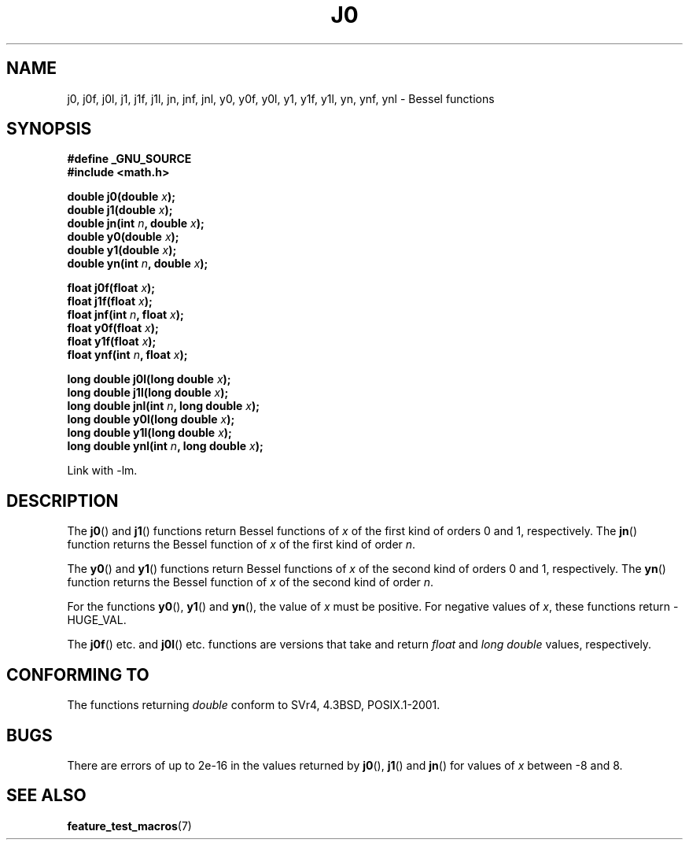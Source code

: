 .\" Copyright 1993 David Metcalfe (david@prism.demon.co.uk)
.\"
.\" Permission is granted to make and distribute verbatim copies of this
.\" manual provided the copyright notice and this permission notice are
.\" preserved on all copies.
.\"
.\" Permission is granted to copy and distribute modified versions of this
.\" manual under the conditions for verbatim copying, provided that the
.\" entire resulting derived work is distributed under the terms of a
.\" permission notice identical to this one.
.\" 
.\" Since the Linux kernel and libraries are constantly changing, this
.\" manual page may be incorrect or out-of-date.  The author(s) assume no
.\" responsibility for errors or omissions, or for damages resulting from
.\" the use of the information contained herein.  The author(s) may not
.\" have taken the same level of care in the production of this manual,
.\" which is licensed free of charge, as they might when working
.\" professionally.
.\" 
.\" Formatted or processed versions of this manual, if unaccompanied by
.\" the source, must acknowledge the copyright and authors of this work.
.\"
.\" References consulted:
.\"     Linux libc source code
.\"     Lewine's _POSIX Programmer's Guide_ (O'Reilly & Associates, 1991)
.\"     386BSD man pages
.\" Modified Sat Jul 24 19:08:17 1993 by Rik Faith (faith@cs.unc.edu)
.\" Modified 2002-08-25, aeb
.\" Modified 2004-11-12 as per suggestion by Fabian Kreutz/AEB
.\"
.TH J0 3  2002-08-25 "" "Linux Programmer's Manual"
.SH NAME
j0, j0f, j0l, j1, j1f, j1l, jn, jnf, jnl,
y0, y0f, y0l, y1, y1f, y1l, yn, ynf, ynl \- Bessel functions
.SH SYNOPSIS
.nf
.B #define _GNU_SOURCE
.B #include <math.h>
.sp
.BI "double j0(double " x );
.br
.BI "double j1(double " x );
.br
.BI "double jn(int " n ", double " x );
.br
.BI "double y0(double " x );
.br
.BI "double y1(double " x );
.br
.BI "double yn(int " n ", double " x );
.sp
.BI "float j0f(float " x );
.br
.BI "float j1f(float " x );
.br
.BI "float jnf(int " n ", float " x );
.br
.BI "float y0f(float " x );
.br
.BI "float y1f(float " x );
.br
.BI "float ynf(int " n ", float " x );
.sp
.BI "long double j0l(long double " x );
.br
.BI "long double j1l(long double " x );
.br
.BI "long double jnl(int " n ", long double " x );
.br
.BI "long double y0l(long double " x );
.br
.BI "long double y1l(long double " x );
.br
.BI "long double ynl(int " n ", long double " x );
.fi
.sp
Link with \-lm.
.SH DESCRIPTION
The \fBj0\fP() and \fBj1\fP() functions return Bessel functions of \fIx\fP
of the first kind of orders 0 and 1, respectively.  The \fBjn\fP() function
returns the Bessel function of \fIx\fP of the first kind of order \fIn\fP.
.PP
The \fBy0\fP() and \fBy1\fP() functions return Bessel functions of \fIx\fP
of the second kind of orders 0 and 1, respectively.  The \fByn\fP() function
returns the Bessel function of \fIx\fP of the second kind of order \fIn\fP.
.PP
For the functions \fBy0\fP(), \fBy1\fP() and \fByn\fP(), the value of \fIx\fP
must be positive.  For negative values of \fIx\fP, these functions return
\-HUGE_VAL.
.PP
The \fBj0f\fP() etc. and \fBj0l\fP() etc. functions are versions that take
and return 
.I float 
and 
.I "long double"
values, respectively.
.SH "CONFORMING TO"
The functions returning 
.I double 
conform to SVr4, 4.3BSD,
POSIX.1-2001.
.SH BUGS
There are errors of up to 2e\-16 in the values returned by \fBj0\fP(),
\fBj1\fP() and \fBjn\fP() for values of \fIx\fP between \-8 and 8.
.SH "SEE ALSO"
.BR feature_test_macros (7)
